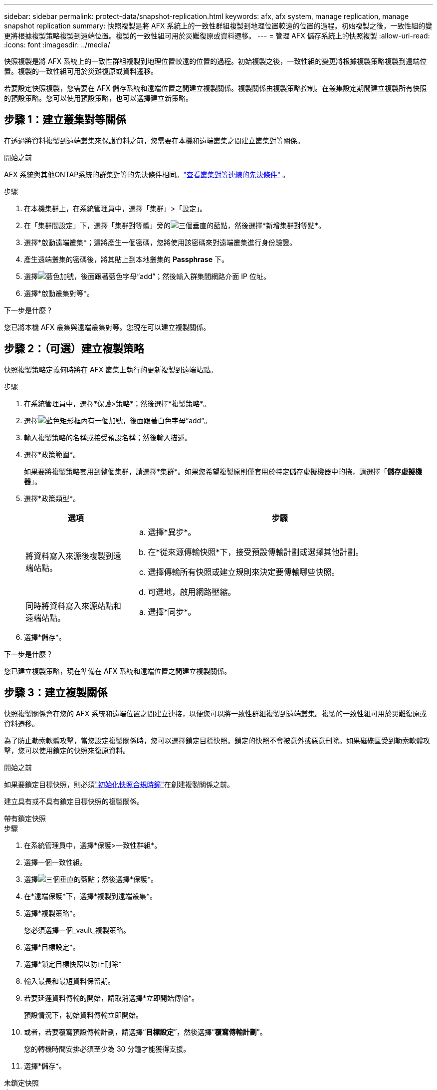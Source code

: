 ---
sidebar: sidebar 
permalink: protect-data/snapshot-replication.html 
keywords: afx, afx system, manage replication, manage snapshot replication 
summary: 快照複製是將 AFX 系統上的一致性群組複製到地理位置較遠的位置的過程。初始複製之後，一致性組的變更將根據複製策略複製到遠端位置。複製的一致性組可用於災難復原或資料遷移。 
---
= 管理 AFX 儲存系統上的快照複製
:allow-uri-read: 
:icons: font
:imagesdir: ../media/


[role="lead"]
快照複製是將 AFX 系統上的一致性群組複製到地理位置較遠的位置的過程。初始複製之後，一致性組的變更將根據複製策略複製到遠端位置。複製的一致性組可用於災難復原或資料遷移。

若要設定快照複製，您需要在 AFX 儲存系統和遠端位置之間建立複製關係。複製關係由複製策略控制。在叢集設定期間建立複製所有快照的預設策略。您可以使用預設策略，也可以選擇建立新策略。



== 步驟 1：建立叢集對等關係

在透過將資料複製到遠端叢集來保護資料之前，您需要在本機和遠端叢集之間建立叢集對等關係。

.開始之前
AFX 系統與其他ONTAP系統的群集對等的先決條件相同。link:https://docs.netapp.com/us-en/ontap/peering/prerequisites-cluster-peering-reference.html["查看叢集對等連線的先決條件"^] 。

.步驟
. 在本機集群上，在系統管理員中，選擇「集群」>「設定」。
. 在「集群間設定」下，選擇「集群對等體」旁的image:icon_kabob.gif["三個垂直的藍點"]，然後選擇*新增集群對等點*。
. 選擇*啟動遠端叢集*；這將產生一個密碼，您將使用該密碼來對遠端叢集進行身份驗證。
. 產生遠端叢集的密碼後，將其貼上到本地叢集的 *Passphrase* 下。
. 選擇image:icon_add.gif["藍色加號，後面跟著藍色字母“add”"]；然後輸入群集間網路介面 IP 位址。
. 選擇*啟動叢集對等*。


.下一步是什麼？
您已將本機 AFX 叢集與遠端叢集對等。您現在可以建立複製關係。



== 步驟 2：（可選）建立複製策略

快照複製策略定義何時將在 AFX 叢集上執行的更新複製到遠端站點。

.步驟
. 在系統管理員中，選擇*保護>策略*；然後選擇*複製策略*。
. 選擇image:icon_add_blue_bg.png["藍色矩形框內有一個加號，後面跟著白色字母“add”"]。
. 輸入複製策略的名稱或接受預設名稱；然後輸入描述。
. 選擇*政策範圍*。
+
如果要將複製策略套用到整個集群，請選擇*集群*。如果您希望複製原則僅套用於特定儲存虛擬機器中的捲，請選擇「*儲存虛擬機器*」。

. 選擇*政策類型*。
+
[cols="2,6a"]
|===
| 選項 | 步驟 


| 將資料寫入來源後複製到遠端站點。  a| 
.. 選擇*異步*。
.. 在*從來源傳輸快照*下，接受預設傳輸計劃或選擇其他計劃。
.. 選擇傳輸所有快照或建立規則來決定要傳輸哪些快照。
.. 可選地，啟用網路壓縮。




| 同時將資料寫入來源站點和遠端站點。  a| 
.. 選擇*同步*。


|===
. 選擇*儲存*。


.下一步是什麼？
您已建立複製策略，現在準備在 AFX 系統和遠端位置之間建立複製關係。



== 步驟 3：建立複製關係

快照複製關係會在您的 AFX 系統和遠端位置之間建立連接，以便您可以將一致性群組複製到遠端叢集。複製的一致性組可用於災難復原或資料遷移。

為了防止勒索軟體攻擊，當您設定複製關係時，您可以選擇鎖定目標快照。鎖定的快照不會被意外或惡意刪除。如果磁碟區受到勒索軟體攻擊，您可以使用鎖定的快照來復原資料。

.開始之前
如果要鎖定目標快照，則必須link:../secure-data/ransomware-protection.html#initialize-the-snaplock-compliance-clock["初始化快照合規時鐘"]在創建複製關係之前。

建立具有或不具有鎖定目標快照的複製關係。

[role="tabbed-block"]
====
.帶有鎖定快照
--
.步驟
. 在系統管理員中，選擇*保護>一致性群組*。
. 選擇一個一致性組。
. 選擇image:icon_kabob.gif["三個垂直的藍點"]；然後選擇*保護*。
. 在*遠端保護*下，選擇*複製到遠端叢集*。
. 選擇*複製策略*。
+
您必須選擇一個_vault_複製策略。

. 選擇*目標設定*。
. 選擇*鎖定目標快照以防止刪除*
. 輸入最長和最短資料保留期。
. 若要延遲資料傳輸的開始，請取消選擇*立即開始傳輸*。
+
預設情況下，初始資料傳輸立即開始。

. 或者，若要覆寫預設傳輸計劃，請選擇“*目標設定*”，然後選擇“*覆寫傳輸計劃*”。
+
您的轉機時間安排必須至少為 30 分鐘才能獲得支援。

. 選擇*儲存*。


--
.未鎖定快照
--
.步驟
. 在系統管理員中，選擇*保護>複製*。
. 選擇建立與本機目標或本機來源的複製關係。
+
[cols="2,2"]
|===
| 選項 | 步驟 


| 當地目的地  a| 
.. 選擇*本地目的地*，然後選擇image:icon_replicate_blue_bg.png["藍色背景的矩形，白色字母“複製”"]。
.. 搜尋並選擇來源一致性組。
+
_source_ 一致性群組是指您想要複製的本機叢集上的一致性群組。





| 本地來源  a| 
.. 選擇“本地來源”，然後選擇image:icon_replicate_blue_bg.png["藍色背景的矩形，白色字母“複製”"]。
.. 搜尋並選擇來源一致性組。
+
_source_ 一致性群組是指您想要複製的本機叢集上的一致性群組。

.. 在*複製目標*下，選擇要複製到的叢集；然後選擇儲存虛擬機器。


|===
. 選擇複製策略。
. 若要延遲資料傳輸的開始，請選擇*目標設定*；然後取消選擇*立即開始傳輸*。
+
預設情況下，初始資料傳輸立即開始。

. 或者，若要覆寫預設傳輸計劃，請選擇“*目標設定*”，然後選擇“*覆寫傳輸計劃*”。
+
您的轉機時間安排必須至少為 30 分鐘才能獲得支援。

. 選擇*儲存*。


--
====
.下一步是什麼？
現在您已經建立了複製策略和關係，您的初始資料傳輸將按照複製策略中的定義開始。您可以選擇測試複製故障轉移，以驗證如果 AFX 系統離線，是否可以成功進行故障轉移。



== 步驟 4：測試複製故障轉移

或者，如果來源叢集處於離線狀態，請驗證您是否可以成功從遠端叢集上的複製磁碟區提供資料。

.步驟
. 在系統管理員中，選擇*保護>複製*。
. 將滑鼠懸停在要測試的複製關係上，然後選擇image:icon_kabob.gif["三個垂直的藍點"]。
. 選擇*測試故障轉移*。
. 輸入故障轉移訊息，然後選擇*測試故障轉移*。


.下一步是什麼？
現在您的資料已透過快照複製進行災難復原保護，您應該link:../secure-data/encrypt-data-at-rest.html["加密靜態數據"]這樣，如果您的 AFX 系統中的磁碟被重新利用、退回、放錯地方或被盜，它就無法被讀取。

